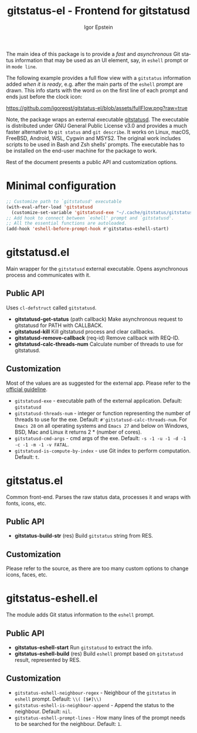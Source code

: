 #+title: gitstatus-el - Frontend for gitstatusd
#+author: Igor Epstein
#+language: en
#+export_file_name: gitstatus-el.texi
#+texinfo_dir_category: Emacs misc features
#+texinfo_dir_title: Gitstatus: (gitstatus).
#+texinfo_dir_desc: Frontend for gitstatusd

#+html: <a href="https://www.gnu.org/software/emacs/"><img alt="GNU Emacs" src="https://github.com/igorepst/gitstatus-el/blob/assets/emacs.svg?raw=true"/></a>

The main idea of this package is to provide a /fast/ and /asynchronous/ Git status information
that may be used as an UI element, say, in ~eshell~ prompt or in ~mode line~.

The following example provides a full flow view with a ~gitstatus~ information added /when it is ready/,
e.g. after the main parts of the ~eshell~ prompt are drawn. This info starts with the word ~on~ on the
first line of each prompt and ends just before the clock icon:

[[https://github.com/igorepst/gitstatus-el/blob/assets/fullFlow.png?raw=true]]

Note, the package wraps an external executable [[https://github.com/romkatv/gitstatus][gitstatusd]]. The executable is distributed under
GNU General Public License v3.0 and provides a much faster alternative to ~git status~ and ~git describe~.
It works on Linux, macOS, FreeBSD, Android, WSL, Cygwin and MSYS2.
The original work includes scripts to be used in Bash and Zsh shells' prompts.
The executable has to be installed on the end-user machine for the package to work.

Rest of the document presents a public API and customization options.

#+toc: headlines 8

* Minimal configuration

#+begin_src emacs-lisp
  ;; Customize path to `gitstatusd' executable
  (with-eval-after-load 'gitstatusd
    (customize-set-variable 'gitstatusd-exe "~/.cache/gitstatus/gitstatusd-linux-x86_64"))
  ;; Add hook to connect between `eshell' prompt and `gitstatusd'.
  ;; All the essential functions are autoloaded.
  (add-hook 'eshell-before-prompt-hook #'gitstatus-eshell-start)
#+end_src

* gitstatusd.el

Main wrapper for the ~gitstatusd~ external executable. Opens asynchronous process and communicates with it.

** Public API

Uses ~cl-defstruct~ called ~gitstatusd~.

- *gitstatusd-get-status* (path callback)
  Make asynchronous request to gitstatusd for PATH with CALLBACK.
- *gitstatusd-kill*
  Kill gitstatusd process and clear callbacks.
- *gitstatusd-remove-callback* (req-id)
  Remove callback with REQ-ID.
- *gitstatusd-calc-threads-num*
  Calculate number of threads to use for gitstatusd.

** Customization

Most of the values are as suggested for the external app. Please refer to the [[https://github.com/romkatv/gitstatus][official guideline]].

- ~gitstatusd-exe~ - executable path of the external application. Default: ~gitstatusd~
- ~gitstatusd-threads-num~ - integer or function representing the number of threads to use for the exe.
  Default: ~#'gitstatusd-calc-threads-num~. For ~Emacs 28~ on all operating systems and ~Emacs 27~ and below
  on Windows, BSD, Mac and Linux it returns 2 * (number of cores).
- ~gitstatusd-cmd-args~ - cmd args of the exe. Default: ~-s -1 -u -1 -d -1 -c -1 -m -1 -v FATAL~.
- ~gitstatusd-is-compute-by-index~ - use Git index to perform computation. Default: ~t~.

* gitstatus.el

Common front-end. Parses the raw status data, processes it and wraps with fonts, icons, etc.

** Public API

- *gitstatus-build-str* (res)
  Build ~gitstatus~ string from RES.
  
** Customization

Please refer to the source, as there are too many custom options to change icons, faces, etc.

* gitstatus-eshell.el

The module adds Git status information to the ~eshell~ prompt.

** Public API

- *gitstatus-eshell-start*
  Run ~gitstatusd~ to extract the info.
- *gitstatus-eshell-build* (res)
  Build ~eshell~ prompt based on ~gitstatusd~ result, represented by RES.
  
** Customization

- ~gitstatus-eshell-neighbour-regex~ - Neighbour of the ~gitstatus~ in ~eshell~ prompt.
  Default: ~\\( [$#]\\)~
- ~gitstatus-eshell-is-neighbour-append~ - Append the status to the neighbour. Default: ~nil~.
- ~gitstatus-eshell-prompt-lines~ - How many lines of the prompt needs to be searched for the
  neighbour. Default: ~1~.
